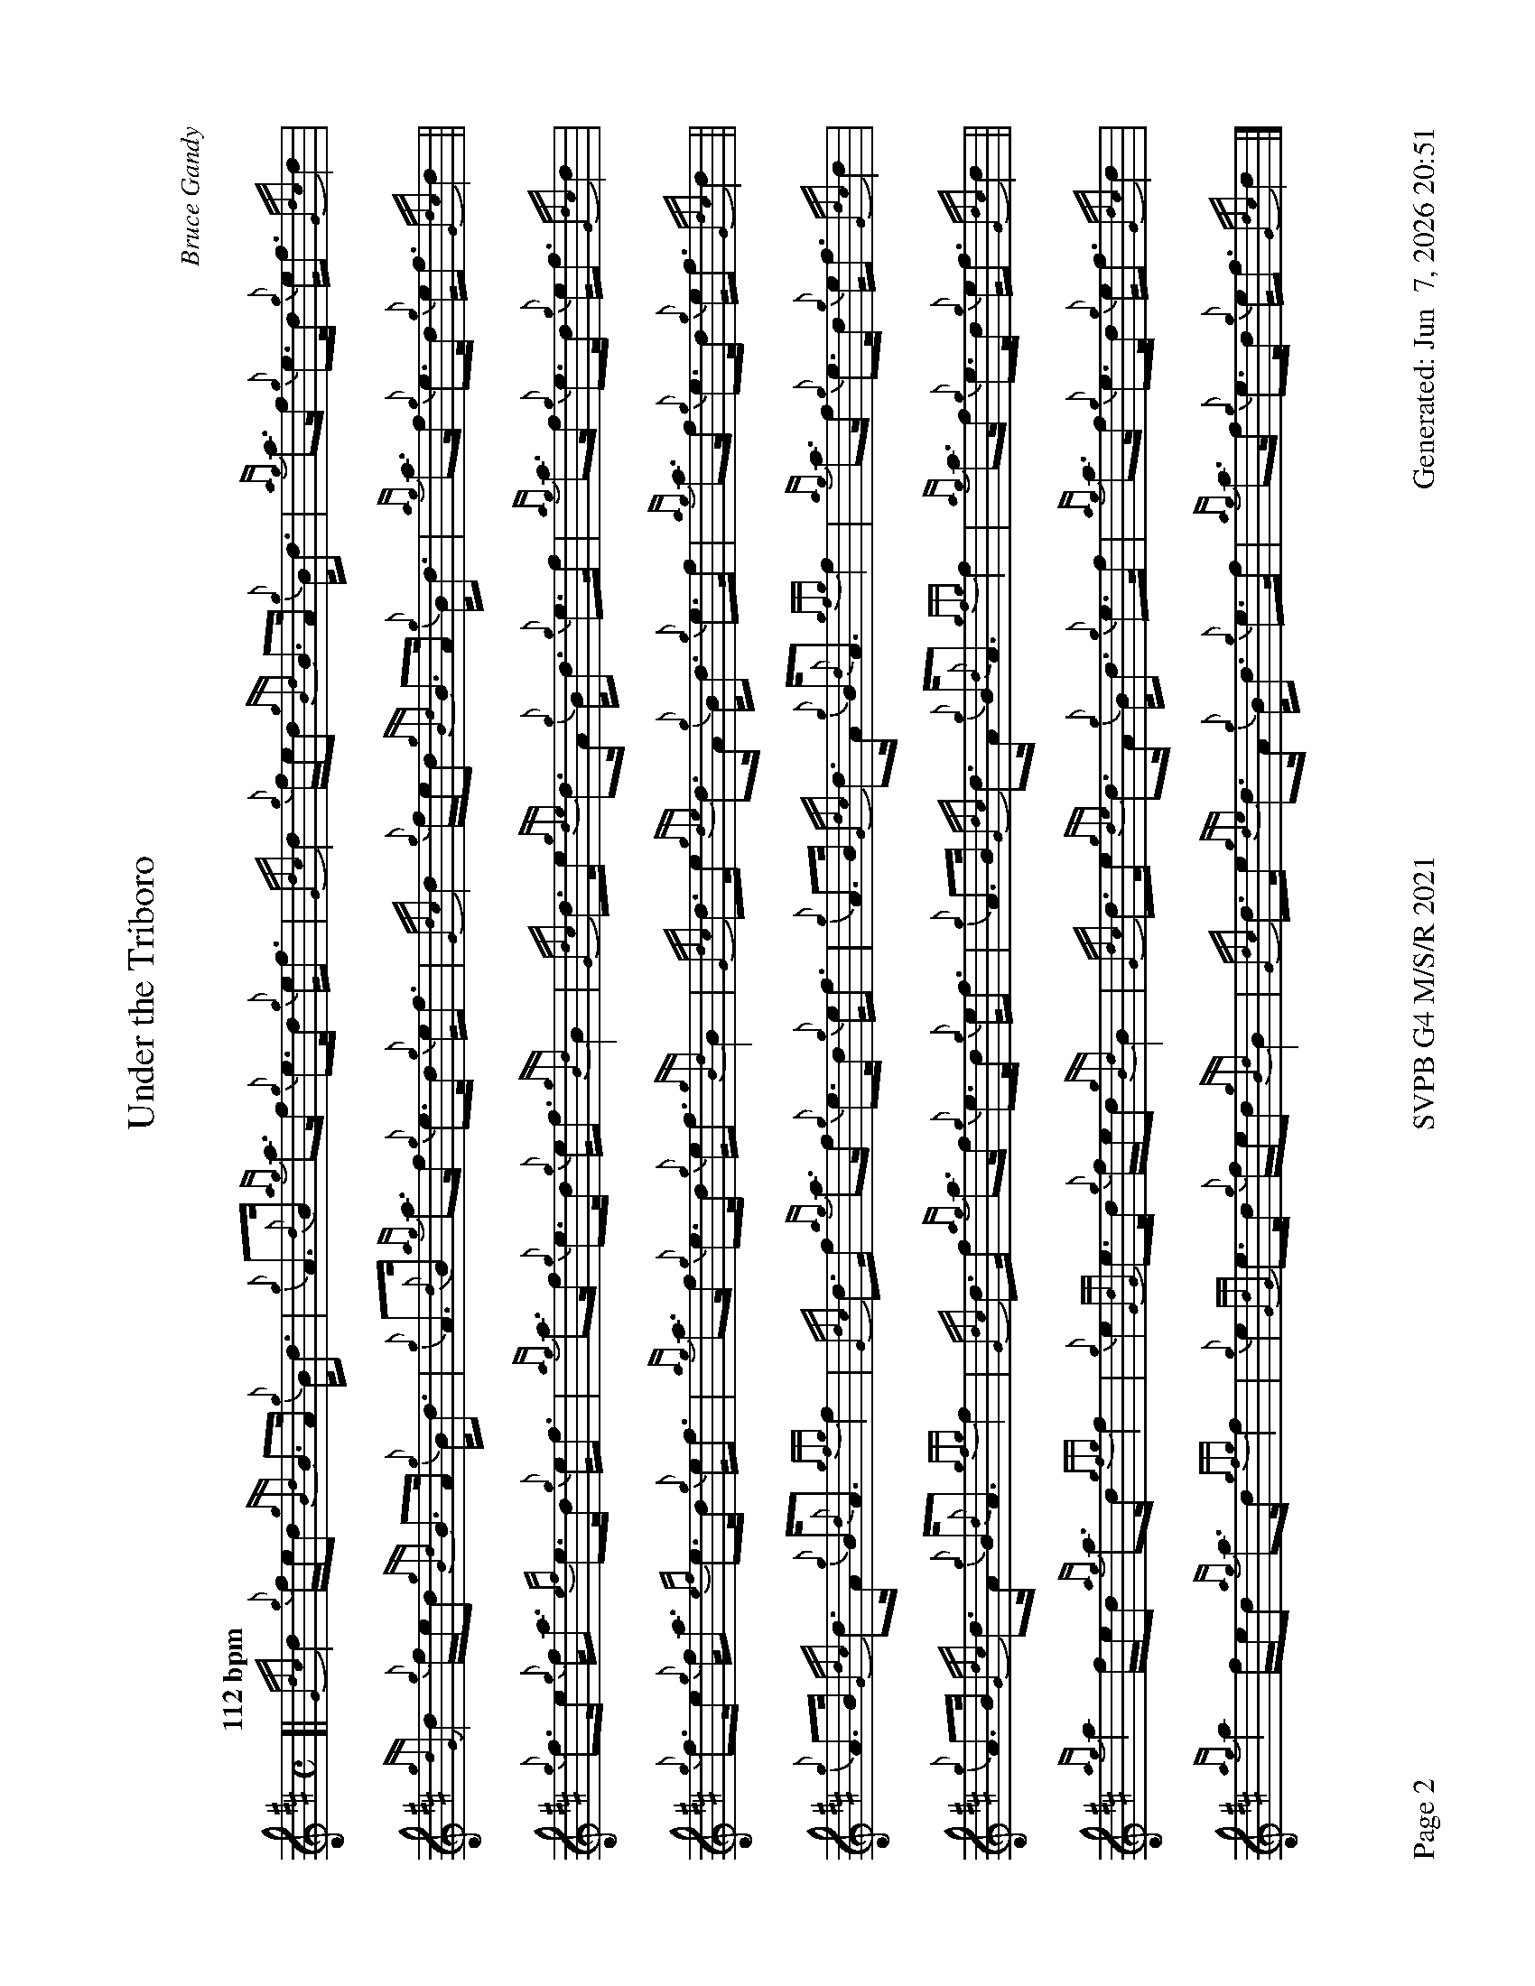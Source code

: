 %abc-2.2
I:abc-include style.abh
%%footer "Page $P	SVPB G4 M/S/R 2021	Generated: $D"
%%newpage 2
%%landscape 1
X:2
T:Under the Triboro
R:Strathspey
C:Bruce Gandy
M:C
L:1/8
Q:"112 bpm"
K:D
[|{Gdc}d2 {g}f/e/d {gBd}B>A {g}B<d | {g}A>{d}B {ag}a>f {g}e>d {g}e<f | {Gdc}d2 {g}f/e/d {gBd}B>A {g}B<d | {ag}a>f {g}e>d {g}e<f {Gdc}d2 |
{gdG}d2 {g}f/e/d {gBd}B>A {g}B<d | {g}A>{d}B {ag}a>f {g}e>d {g}e<f | {Gdc}d2 {g}f/e/d {gBd}B>A {g}B<d | {ag}a>f {g}e>d {g}e<f {Gdc}d2 ||
{g}f>e {g}f<a {ef}e>d {g}e<f | {ag}a>f {g}e>d {g}e<f {gBd}B2 | {Gdc}d>e {gde}d>A {g}B<d {g}e>f | {ag}a>f {g}e>d {g}e<f {Gdc}d2 |
{g}f>e {g}f<a {ef}e>d {g}e<f | {ag}a>f {g}e>d {g}e<f {gBd}B2 | {Gdc}d>e {gde}d>A {g}B<d {g}e>f | {ag}a>f {g}e>d {g}e<f {Gdc}d2 ||
{g}A>B {Gdc}d>A {g}B<{d}A {gfg}f2 | {Gdc}d>f {ag}a>f {g}e>d {g}e<f | {g}A>B {Gdc}d>A {g}B<{d}A {gfg}f2 | {ag}a>f {g}e>d {g}e<f {Gdc}d2 |
{g}A>B {Gdc}d>A {g}B<{d}A {gfg}f2 | {Gdc}d>f {ag}a>f {g}e>d {g}e<f | {g}A>B {Gdc}d>A {g}B<{d}A {gfg}f2 | {ag}a>f {g}e>d {g}e<f {Gdc}d2 ||
{ag}a2 f/e/d {ag}a>d {gfg}f2 | {g}e2 {GdG}e>d {g}f/e/d {gBd}B2 | {Gdc}d>e {gde}d>A {g}B<d {g}e>f | {ag}a>f {g}e>d {g}e<f {Gdc}d2 |
{ag}a2 f/e/d {ag}a>d {gfg}f2 | {g}e2 {GdG}e>d {g}f/e/d {gBd}B2 | {Gdc}d>e {gde}d>A {g}B<d {g}e>f | {ag}a>f {g}e>d {g}e<f {Gdc}d2 |]

X:3
T:The Sound of Sleat 
C:D MacKinnon
R:Reel
M:C|
L:1/8
Q:"74 bpm"
K:D
[|: ["no birl 1st"{gAGAG}]A2 {g}A>{d}B {g}B>d {G}d2 | {gef}e2 {A}e>d {g}e>f {e}f2 | {gAGAG}A2 {g}A>{d}B {g}B>d{G}d>e | {g}f>d{g}e>d {gBd}B2 {G}A2 :|]
{gfg}f2 {g}f>e {g}f>a {g}a2 | {ef}e2 {g}d>e {g}f>d{g}B<{d}A | {gfg}f2 {g}f>e {g}f>a {g}a>e | {g}f>d{g}e>d {gBd}B2 {G}A2 |
{gfg}f2 {g}f>e {g}f>a {g}a2 | {ef}e2 {g}d>e {g}f>d{g}B<{d}A | {gef}e2 {A}e>d {g}e>f{e}f>a | f>d{g}e>d {gBd}B2 {G}A2 ||
[|: {g}A<{d}A{g}A<{d}G {g}B<{d}B{g}B<{d}A | {Gdc}d2 {g}d>f {g}e>d{g}e<f | {g}A<{d}A{g}A<{d}G {g}B<{d}B{g}B<{d}A | {g}f>d{g}e>d {gBd}B2 {G}A2 :|]
{ag}a2 f>a {g}a>f {ag}a2 | {ef}e2 {g}d>e {g}f>d{g}B<{d}A | {ag}a2 f>a {g}a>f {ag}a2 | f>d{g}e>d {gBd}B2 {G}A2 |
{ag}a2 f>a {g}a>f {ag}a2 | {ef}e2 {g}d>e {g}f>d{g}B<{d}A | {Gdc}d2 {g}d>f {g}e>d{g}e<f | {g}f>d{g}e>d {gBd}B2 {G}A2 |]